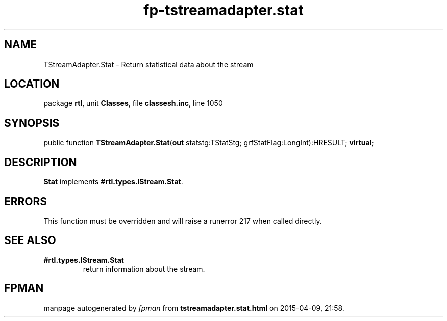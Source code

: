 .\" file autogenerated by fpman
.TH "fp-tstreamadapter.stat" 3 "2014-03-14" "fpman" "Free Pascal Programmer's Manual"
.SH NAME
TStreamAdapter.Stat - Return statistical data about the stream
.SH LOCATION
package \fBrtl\fR, unit \fBClasses\fR, file \fBclassesh.inc\fR, line 1050
.SH SYNOPSIS
public function \fBTStreamAdapter.Stat\fR(\fBout\fR statstg:TStatStg; grfStatFlag:LongInt):HRESULT; \fBvirtual\fR;
.SH DESCRIPTION
\fBStat\fR implements \fB#rtl.types.IStream.Stat\fR.


.SH ERRORS
This function must be overridden and will raise a runerror 217 when called directly.


.SH SEE ALSO
.TP
.B #rtl.types.IStream.Stat
return information about the stream.

.SH FPMAN
manpage autogenerated by \fIfpman\fR from \fBtstreamadapter.stat.html\fR on 2015-04-09, 21:58.

